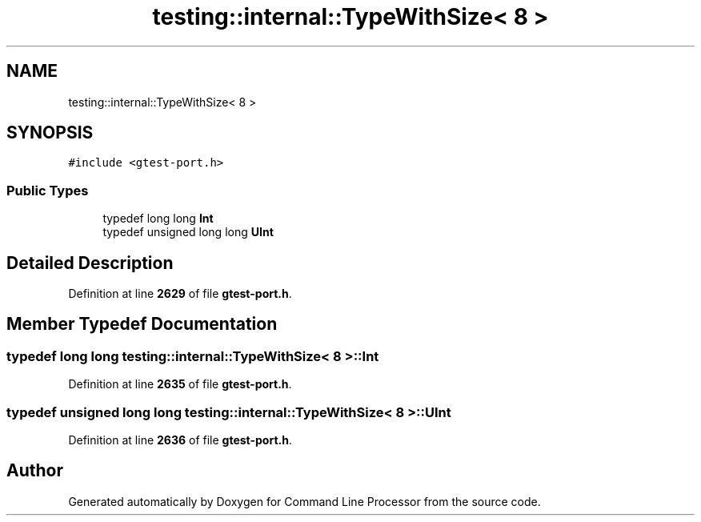 .TH "testing::internal::TypeWithSize< 8 >" 3 "Mon Nov 8 2021" "Version 0.2.3" "Command Line Processor" \" -*- nroff -*-
.ad l
.nh
.SH NAME
testing::internal::TypeWithSize< 8 >
.SH SYNOPSIS
.br
.PP
.PP
\fC#include <gtest\-port\&.h>\fP
.SS "Public Types"

.in +1c
.ti -1c
.RI "typedef long long \fBInt\fP"
.br
.ti -1c
.RI "typedef unsigned long long \fBUInt\fP"
.br
.in -1c
.SH "Detailed Description"
.PP 
Definition at line \fB2629\fP of file \fBgtest\-port\&.h\fP\&.
.SH "Member Typedef Documentation"
.PP 
.SS "typedef long long \fBtesting::internal::TypeWithSize\fP< 8 >::\fBInt\fP"

.PP
Definition at line \fB2635\fP of file \fBgtest\-port\&.h\fP\&.
.SS "typedef unsigned long long \fBtesting::internal::TypeWithSize\fP< 8 >::\fBUInt\fP"

.PP
Definition at line \fB2636\fP of file \fBgtest\-port\&.h\fP\&.

.SH "Author"
.PP 
Generated automatically by Doxygen for Command Line Processor from the source code\&.
